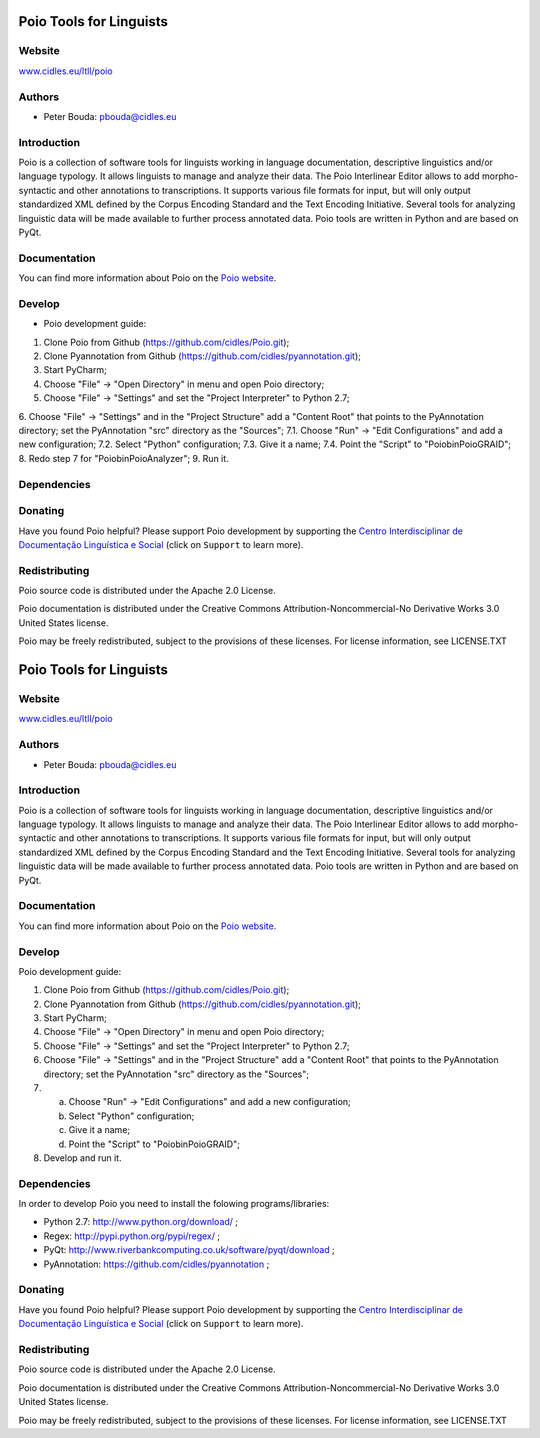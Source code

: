 ========================
Poio Tools for Linguists
========================

Website
-------
`www.cidles.eu/ltll/poio <http://www.cidles.eu/ltll/poio>`_

Authors
-------
- Peter Bouda: `pbouda@cidles.eu <mailto:pbouda@cidles.eu>`_

Introduction
------------
Poio is a collection of software tools for linguists working in language
documentation, descriptive linguistics and/or language typology. It allows
linguists to manage and analyze their data. The Poio Interlinear Editor allows
to add morpho-syntactic and other annotations to transcriptions. It supports
various file formats for input, but will only output standardized XML defined
by the Corpus Encoding Standard and the Text Encoding Initiative. Several
tools for analyzing linguistic data will be made available to further process
annotated data. Poio tools are written in Python and are based on PyQt.

Documentation
-------------
You can find more information about Poio on the `Poio website
<http://www.cidles.eu/ltll/poio>`_.

Develop
-------
- Poio development guide:

1. Clone Poio from Github (https://github.com/cidles/Poio.git);
2. Clone Pyannotation from Github (https://github.com/cidles/pyannotation.git);
3. Start PyCharm;
4. Choose "File" -> "Open Directory" in menu and open Poio directory;
5. Choose "File" -> "Settings" and set the "Project Interpreter" to Python 2.7;
6. Choose "File" -> "Settings" and in the "Project Structure" add a "Content Root" that points to the PyAnnotation directory; set the PyAnnotation "src" directory as the "Sources";
7.1. Choose "Run" -> "Edit Configurations" and add a new configuration;
7.2. Select "Python" configuration;
7.3. Give it a name;
7.4. Point the "Script" to "Poio\bin\PoioGRAID";
8. Redo step 7 for "Poio\bin\PoioAnalyzer";
9. Run it.


Dependencies
------------


Donating
--------
Have you found Poio helpful? Please support Poio development by supporting the
`Centro Interdisciplinar de Documentação Linguística e Social
<http://www.cidles.eu/>`_ (click on ``Support`` to learn more).

Redistributing
--------------
Poio source code is distributed under the Apache 2.0 License.

Poio documentation is distributed under the Creative Commons
Attribution-Noncommercial-No Derivative Works 3.0 United States license.

Poio may be freely redistributed, subject to the provisions of these licenses.
For license information, see LICENSE.TXT

========================
Poio Tools for Linguists
========================

Website
-------
`www.cidles.eu/ltll/poio <http://www.cidles.eu/ltll/poio>`_

Authors
-------
- Peter Bouda: `pbouda@cidles.eu <mailto:pbouda@cidles.eu>`_

Introduction
------------
Poio is a collection of software tools for linguists working in language
documentation, descriptive linguistics and/or language typology. It allows
linguists to manage and analyze their data. The Poio Interlinear Editor allows
to add morpho-syntactic and other annotations to transcriptions. It supports
various file formats for input, but will only output standardized XML defined
by the Corpus Encoding Standard and the Text Encoding Initiative. Several
tools for analyzing linguistic data will be made available to further process
annotated data. Poio tools are written in Python and are based on PyQt.

Documentation
-------------
You can find more information about Poio on the `Poio website
<http://www.cidles.eu/ltll/poio>`_.

Develop
-------
Poio development guide:

1. Clone Poio from Github (https://github.com/cidles/Poio.git);
2. Clone Pyannotation from Github (https://github.com/cidles/pyannotation.git);
3. Start PyCharm;
4. Choose "File" -> "Open Directory" in menu and open Poio directory;
5. Choose "File" -> "Settings" and set the "Project Interpreter" to Python 2.7;
6. Choose "File" -> "Settings" and in the "Project Structure" add a "Content Root" that points to the PyAnnotation directory; set the PyAnnotation "src" directory as the "Sources";
7. a) Choose "Run" -> "Edit Configurations" and add a new configuration;
   b) Select "Python" configuration;
   c) Give it a name;
   d) Point the "Script" to "Poio\bin\PoioGRAID";
8. Develop and run it.


Dependencies
------------
In order to develop Poio you need to install the folowing programs/libraries:

- Python 2.7: `http://www.python.org/download/ <http://www.python.org/download/>`_ ;
- Regex: `http://pypi.python.org/pypi/regex/ <http://pypi.python.org/pypi/regex/>`_ ;
- PyQt: `http://www.riverbankcomputing.co.uk/software/pyqt/download <http://www.riverbankcomputing.co.uk/software/pyqt/download>`_ ;
- PyAnnotation: `https://github.com/cidles/pyannotation <https://github.com/cidles/pyannotation>`_ ;


Donating
--------
Have you found Poio helpful? Please support Poio development by supporting the
`Centro Interdisciplinar de Documentação Linguística e Social
<http://www.cidles.eu/>`_ (click on ``Support`` to learn more).

Redistributing
--------------
Poio source code is distributed under the Apache 2.0 License.

Poio documentation is distributed under the Creative Commons
Attribution-Noncommercial-No Derivative Works 3.0 United States license.

Poio may be freely redistributed, subject to the provisions of these licenses.
For license information, see LICENSE.TXT

